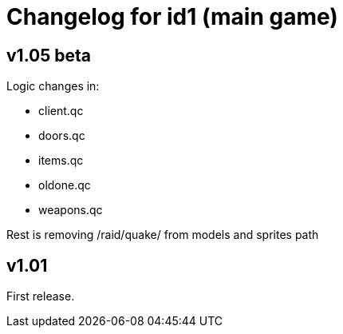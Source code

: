 = Changelog for id1 (main game)

== v1.05 beta

Logic changes in:

* client.qc
* doors.qc
* items.qc
* oldone.qc
* weapons.qc

Rest is removing /raid/quake/ from models and sprites path


== v1.01

First release.
